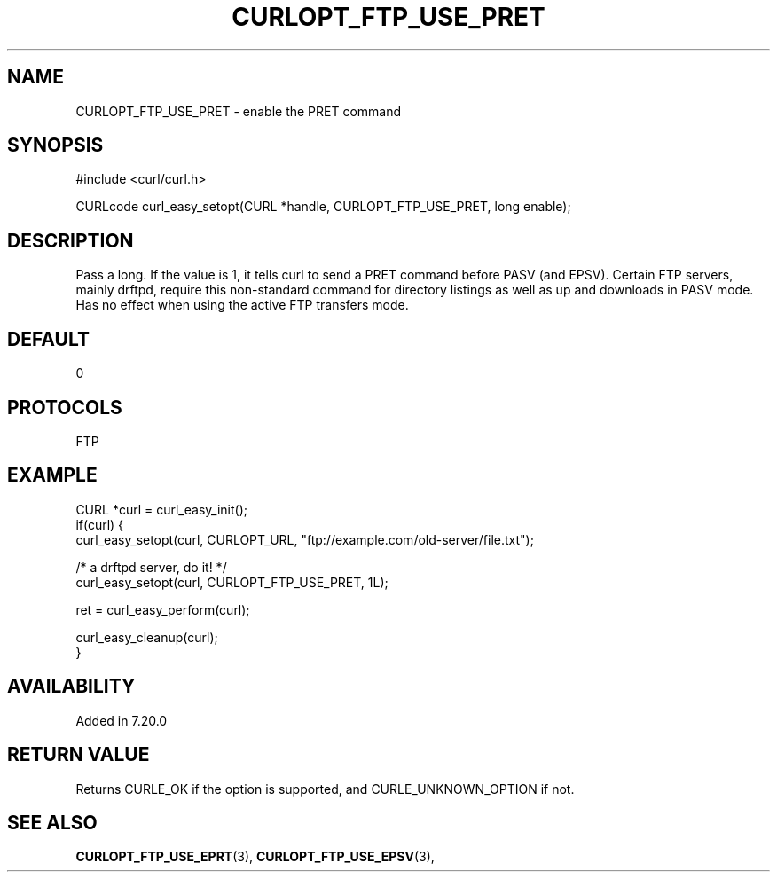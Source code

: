 .\" **************************************************************************
.\" *                                  _   _ ____  _
.\" *  Project                     ___| | | |  _ \| |
.\" *                             / __| | | | |_) | |
.\" *                            | (__| |_| |  _ <| |___
.\" *                             \___|\___/|_| \_\_____|
.\" *
.\" * Copyright (C) 1998 - 2018, Daniel Stenberg, <daniel@haxx.se>, et al.
.\" *
.\" * This software is licensed as described in the file COPYING, which
.\" * you should have received as part of this distribution. The terms
.\" * are also available at https://curl.haxx.se/docs/copyright.html.
.\" *
.\" * You may opt to use, copy, modify, merge, publish, distribute and/or sell
.\" * copies of the Software, and permit persons to whom the Software is
.\" * furnished to do so, under the terms of the COPYING file.
.\" *
.\" * This software is distributed on an "AS IS" basis, WITHOUT WARRANTY OF ANY
.\" * KIND, either express or implied.
.\" *
.\" **************************************************************************
.\"
.TH CURLOPT_FTP_USE_PRET 3 "19 Jun 2014" "libcurl 7.37.0" "curl_easy_setopt options"
.SH NAME
CURLOPT_FTP_USE_PRET \- enable the PRET command
.SH SYNOPSIS
#include <curl/curl.h>

CURLcode curl_easy_setopt(CURL *handle, CURLOPT_FTP_USE_PRET, long enable);
.SH DESCRIPTION
Pass a long. If the value is 1, it tells curl to send a PRET command before
PASV (and EPSV). Certain FTP servers, mainly drftpd, require this non-standard
command for directory listings as well as up and downloads in PASV mode. Has
no effect when using the active FTP transfers mode.
.SH DEFAULT
0
.SH PROTOCOLS
FTP
.SH EXAMPLE
.nf
CURL *curl = curl_easy_init();
if(curl) {
  curl_easy_setopt(curl, CURLOPT_URL, "ftp://example.com/old-server/file.txt");

  /* a drftpd server, do it! */
  curl_easy_setopt(curl, CURLOPT_FTP_USE_PRET, 1L);

  ret = curl_easy_perform(curl);

  curl_easy_cleanup(curl);
}
.fi
.SH AVAILABILITY
Added in 7.20.0
.SH RETURN VALUE
Returns CURLE_OK if the option is supported, and CURLE_UNKNOWN_OPTION if not.
.SH "SEE ALSO"
.BR CURLOPT_FTP_USE_EPRT "(3), " CURLOPT_FTP_USE_EPSV "(3), "
